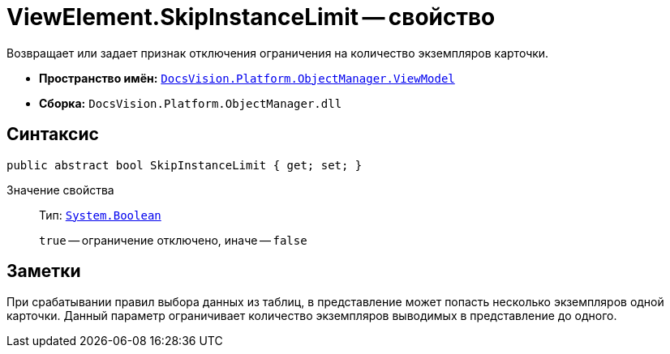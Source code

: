 = ViewElement.SkipInstanceLimit -- свойство

Возвращает или задает признак отключения ограничения на количество экземпляров карточки.

* *Пространство имён:* `xref:api/DocsVision/Platform/ObjectManager/ViewModel/ViewModel_NS.adoc[DocsVision.Platform.ObjectManager.ViewModel]`
* *Сборка:* `DocsVision.Platform.ObjectManager.dll`

== Синтаксис

[source,csharp]
----
public abstract bool SkipInstanceLimit { get; set; }
----

Значение свойства::
Тип: `http://msdn.microsoft.com/ru-ru/library/system.boolean.aspx[System.Boolean]`
+
`true` -- ограничение отключено, иначе -- `false`

== Заметки

При срабатывании правил выбора данных из таблиц, в представление может попасть несколько экземпляров одной карточки. Данный параметр ограничивает количество экземпляров выводимых в представление до одного.
